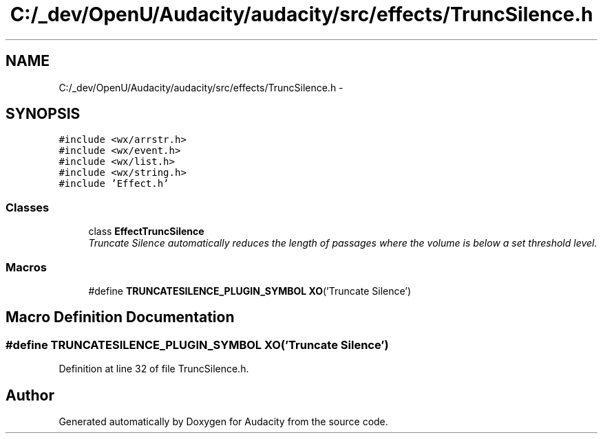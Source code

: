 .TH "C:/_dev/OpenU/Audacity/audacity/src/effects/TruncSilence.h" 3 "Thu Apr 28 2016" "Audacity" \" -*- nroff -*-
.ad l
.nh
.SH NAME
C:/_dev/OpenU/Audacity/audacity/src/effects/TruncSilence.h \- 
.SH SYNOPSIS
.br
.PP
\fC#include <wx/arrstr\&.h>\fP
.br
\fC#include <wx/event\&.h>\fP
.br
\fC#include <wx/list\&.h>\fP
.br
\fC#include <wx/string\&.h>\fP
.br
\fC#include 'Effect\&.h'\fP
.br

.SS "Classes"

.in +1c
.ti -1c
.RI "class \fBEffectTruncSilence\fP"
.br
.RI "\fITruncate Silence automatically reduces the length of passages where the volume is below a set threshold level\&. \fP"
.in -1c
.SS "Macros"

.in +1c
.ti -1c
.RI "#define \fBTRUNCATESILENCE_PLUGIN_SYMBOL\fP   \fBXO\fP('Truncate Silence')"
.br
.in -1c
.SH "Macro Definition Documentation"
.PP 
.SS "#define TRUNCATESILENCE_PLUGIN_SYMBOL   \fBXO\fP('Truncate Silence')"

.PP
Definition at line 32 of file TruncSilence\&.h\&.
.SH "Author"
.PP 
Generated automatically by Doxygen for Audacity from the source code\&.
